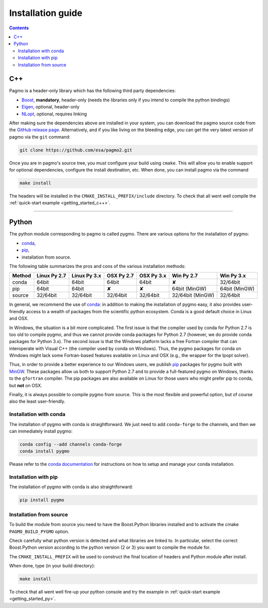 .. _install:

Installation guide
==================

.. contents::


C++
---

Pagmo is a header-only library which has the following third party dependencies:

* `Boost <http://www.boost.org/>`_, **mandatory**, header-only (needs the libraries only if you
  intend to compile the python bindings)
* `Eigen <http://eigen.tuxfamily.org/index.php?title=Main_Page>`_, optional, header-only
* `NLopt <http://ab-initio.mit.edu/wiki/index.php/NLopt>`_, optional, requires linking

After making sure the dependencies above are installed in your system, you can download the
pagmo source code from the `GitHub release page <https://github.com/esa/pagmo2/releases>`_. Alternatively,
and if you like living on the bleeding edge, you can get the very latest version of pagmo via the ``git``
command:

.. code-block:: bash

   git clone https://github.com/esa/pagmo2.git

Once you are in pagmo's source tree, you must configure your build using ``cmake``. This will allow
you to enable support for optional dependencies, configure the install destination, etc. When done,
you can install pagmo via the command

.. code-block:: bash

   make install

The headers will be installed in the ``CMAKE_INSTALL_PREFIX/include`` directory. To check that all went well
compile the :ref:`quick-start example <getting_started_c++>`.

-----------------------------------------------------------------------

Python
------
The python module corresponding to pagmo is called pygmo. There are various options for the installation
of pygmo:

* `conda <https://conda.io/docs/>`_,
* `pip <https://pip.pypa.io/en/stable/>`_,
* installation from source.

The following table summarizes the pros and cons of the various installation methods:

========= ============ ============ ========== ========== ================ ==========
Method    Linux Py 2.7 Linux Py 3.x OSX Py 2.7 OSX Py 3.x Win Py 2.7       Win Py 3.x
========= ============ ============ ========== ========== ================ ==========
conda     64bit        64bit        64bit      64bit      ✘                32/64bit
pip       64bit        64bit        ✘          ✘          64bit (MinGW)    64bit (MinGW)
source    32/64bit     32/64bit     32/64bit   32/64bit   32/64bit (MinGW) 32/64bit
========= ============ ============ ========== ========== ================ ==========

In general, we recommend the use of `conda <https://conda.io/docs/>`_: in addition to making the installation
of pygmo easy, it also provides user-friendly access to a wealth of packages from the scientific python
ecosystem. Conda is a good default choice in Linux and OSX.

In Windows, the situation is a bit more complicated. The first issue is that the compiler used by conda
for Python 2.7 is too old to compile pygmo, and thus we cannot provide conda packages for Python 2.7
(however, we do provide conda packages for Python 3.x). The second issue is that the Windows platform
lacks a free Fortran compiler that can interoperate with Visual C++ (the compiler used by conda on Windows).
Thus, the pygmo packages for conda on Windows might lack some Fortran-based features available on Linux and OSX
(e.g., the wrapper for the Ipopt solver).

Thus, in order to provide a better experience to our Windows users, we publish `pip <https://pip.pypa.io/en/stable/>`_
packages for pygmo built with `MinGW <https://mingw-w64.org/doku.php>`_. These packages allow us both to support Python 2.7
and to provide a full-featured pygmo on Windows, thanks to the ``gfortran`` compiler. The pip packages are also available on
Linux for those users who might prefer pip to conda, but **not** on OSX.

Finally, it is always possible to compile pygmo from source. This is the most flexible and powerful option, but of course
also the least user-friendly.


Installation with conda
^^^^^^^^^^^^^^^^^^^^^^^
The installation of pygmo with conda is straightforward. We just need to add ``conda-forge`` to the channels,
and then we can immediately install pygmo:

.. code-block:: bash

   conda config --add channels conda-forge 
   conda install pygmo

Please refer to the `conda documentation <https://conda.io/docs/>`_ for instructions on how to setup and manage
your conda installation.


Installation with pip
^^^^^^^^^^^^^^^^^^^^^
The installation of pygmo with conda is also straightforward:

.. code-block:: bash

   pip install pygmo


Installation from source
^^^^^^^^^^^^^^^^^^^^^^^^
To build the module from source you need to have the Boost.Python libraries installed and to activate the cmake
``PAGMO_BUILD_PYGMO`` option.

Check carefully what python version is detected and what libraries are linked to. In particular, select the correct Boost.Python
version according to the python version (2 or 3) you want to compile the module for.

The ``CMAKE_INSTALL_PREFIX`` will be used to construct the final location of headers and Python module after install.

When done, type (in your build directory):

.. code-block:: bash

   make install

To check that all went well fire-up your python console and try the example in :ref:`quick-start example <getting_started_py>`.
